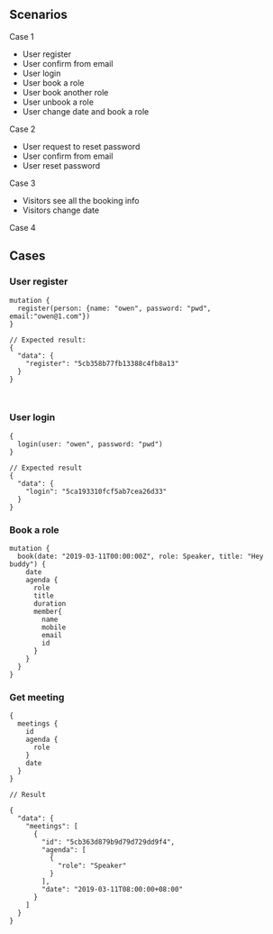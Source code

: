
** Scenarios

Case 1

- User register
- User confirm from email
- User login
- User book a role
- User book another role
- User unbook a role
- User change date and book a role

Case 2

- User request to reset password
- User confirm from email
- User reset password

Case 3

- Visitors see all the booking info
- Visitors change date

Case 4

** Cases

*** User register

#+BEGIN_SRC 
mutation {
  register(person: {name: "owen", password: "pwd", email:"owen@1.com"})
}

// Expected result:
{
  "data": {
    "register": "5cb358b77fb13388c4fb8a13"
  }
}
#+END_SRC

#+BEGIN_SRC 

#+END_SRC

*** User login

#+BEGIN_SRC 
{
  login(user: "owen", password: "pwd")
}

// Expected result
{
  "data": {
    "login": "5ca193310fcf5ab7cea26d33"
  }
}
#+END_SRC

*** Book a role

#+BEGIN_SRC 
mutation {
  book(date: "2019-03-11T00:00:00Z", role: Speaker, title: "Hey buddy") {
    date
    agenda {
      role
      title
      duration
      member{
        name
        mobile
        email
        id
      }
    }
  }
}
#+END_SRC

*** Get meeting

#+BEGIN_SRC 
{
  meetings {
    id
    agenda {
      role
    }
    date
  }
}

// Result

{
  "data": {
    "meetings": [
      {
        "id": "5cb363d879b9d79d729dd9f4",
        "agenda": [
          {
            "role": "Speaker"
          }
        ],
        "date": "2019-03-11T08:00:00+08:00"
      }
    ]
  }
}
#+END_SRC
